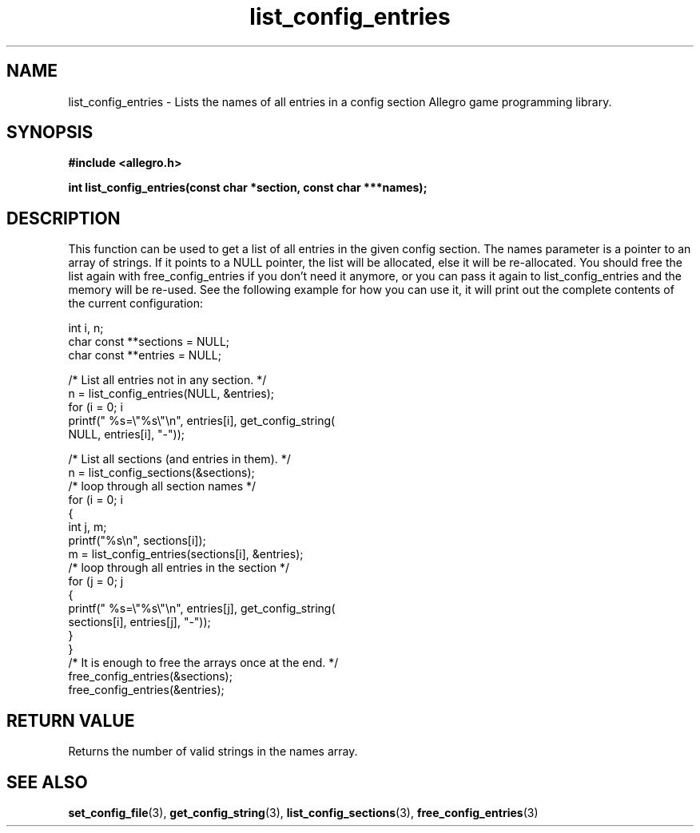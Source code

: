 .\" Generated by the Allegro makedoc utility
.TH list_config_entries 3 "version 4.4.3" "Allegro" "Allegro manual"
.SH NAME
list_config_entries \- Lists the names of all entries in a config section Allegro game programming library.\&
.SH SYNOPSIS
.B #include <allegro.h>

.sp
.B int list_config_entries(const char *section, const char ***names);
.SH DESCRIPTION
This function can be used to get a list of all entries in the given config
section. The names parameter is a pointer to an array of strings. If it
points to a NULL pointer, the list will be allocated, else it will be
re-allocated. You should free the list again with free_config_entries if you
don't need it anymore, or you can pass it again to list_config_entries and
the memory will be re-used. See the following example for how you can use it,
it will print out the complete contents of the current configuration:

.nf
   int i, n;
   char const **sections = NULL;
   char const **entries = NULL;
   
   /* List all entries not in any section. */
   n = list_config_entries(NULL, &entries);
   for (i = 0; i 
      printf(" %s=\\"%s\\"\\n", entries[i], get_config_string(
             NULL, entries[i], "-"));
   
   /* List all sections (and entries in them). */
   n = list_config_sections(&sections);
   /* loop through all section names */
   for (i = 0; i 
   {
      int j, m;
      printf("%s\\n", sections[i]);
      m = list_config_entries(sections[i], &entries);
      /* loop through all entries in the section */
      for (j = 0; j 
      {
          printf(" %s=\\"%s\\"\\n", entries[j], get_config_string(
             sections[i], entries[j], "-"));
      }
   }
   /* It is enough to free the arrays once at the end. */
   free_config_entries(&sections);
   free_config_entries(&entries);
.fi
.SH "RETURN VALUE"
Returns the number of valid strings in the names array.

.SH SEE ALSO
.BR set_config_file (3),
.BR get_config_string (3),
.BR list_config_sections (3),
.BR free_config_entries (3)
